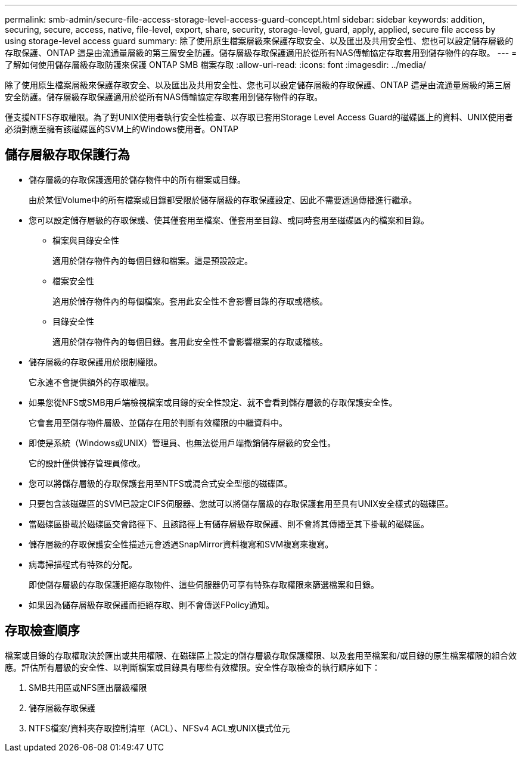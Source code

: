 ---
permalink: smb-admin/secure-file-access-storage-level-access-guard-concept.html 
sidebar: sidebar 
keywords: addition, securing, secure, access, native, file-level, export, share, security, storage-level, guard, apply, applied, secure file access by using storage-level access guard 
summary: 除了使用原生檔案層級來保護存取安全、以及匯出及共用安全性、您也可以設定儲存層級的存取保護、ONTAP 這是由流通量層級的第三層安全防護。儲存層級存取保護適用於從所有NAS傳輸協定存取套用到儲存物件的存取。 
---
= 了解如何使用儲存層級存取防護來保護 ONTAP SMB 檔案存取
:allow-uri-read: 
:icons: font
:imagesdir: ../media/


[role="lead"]
除了使用原生檔案層級來保護存取安全、以及匯出及共用安全性、您也可以設定儲存層級的存取保護、ONTAP 這是由流通量層級的第三層安全防護。儲存層級存取保護適用於從所有NAS傳輸協定存取套用到儲存物件的存取。

僅支援NTFS存取權限。為了對UNIX使用者執行安全性檢查、以存取已套用Storage Level Access Guard的磁碟區上的資料、UNIX使用者必須對應至擁有該磁碟區的SVM上的Windows使用者。ONTAP



== 儲存層級存取保護行為

* 儲存層級的存取保護適用於儲存物件中的所有檔案或目錄。
+
由於某個Volume中的所有檔案或目錄都受限於儲存層級的存取保護設定、因此不需要透過傳播進行繼承。

* 您可以設定儲存層級的存取保護、使其僅套用至檔案、僅套用至目錄、或同時套用至磁碟區內的檔案和目錄。
+
** 檔案與目錄安全性
+
適用於儲存物件內的每個目錄和檔案。這是預設設定。

** 檔案安全性
+
適用於儲存物件內的每個檔案。套用此安全性不會影響目錄的存取或稽核。

** 目錄安全性
+
適用於儲存物件內的每個目錄。套用此安全性不會影響檔案的存取或稽核。



* 儲存層級的存取保護用於限制權限。
+
它永遠不會提供額外的存取權限。

* 如果您從NFS或SMB用戶端檢視檔案或目錄的安全性設定、就不會看到儲存層級的存取保護安全性。
+
它會套用至儲存物件層級、並儲存在用於判斷有效權限的中繼資料中。

* 即使是系統（Windows或UNIX）管理員、也無法從用戶端撤銷儲存層級的安全性。
+
它的設計僅供儲存管理員修改。

* 您可以將儲存層級的存取保護套用至NTFS或混合式安全型態的磁碟區。
* 只要包含該磁碟區的SVM已設定CIFS伺服器、您就可以將儲存層級的存取保護套用至具有UNIX安全樣式的磁碟區。
* 當磁碟區掛載於磁碟區交會路徑下、且該路徑上有儲存層級存取保護、則不會將其傳播至其下掛載的磁碟區。
* 儲存層級的存取保護安全性描述元會透過SnapMirror資料複寫和SVM複寫來複寫。
* 病毒掃描程式有特殊的分配。
+
即使儲存層級的存取保護拒絕存取物件、這些伺服器仍可享有特殊存取權限來篩選檔案和目錄。

* 如果因為儲存層級存取保護而拒絕存取、則不會傳送FPolicy通知。




== 存取檢查順序

檔案或目錄的存取權取決於匯出或共用權限、在磁碟區上設定的儲存層級存取保護權限、以及套用至檔案和/或目錄的原生檔案權限的組合效應。評估所有層級的安全性、以判斷檔案或目錄具有哪些有效權限。安全性存取檢查的執行順序如下：

. SMB共用區或NFS匯出層級權限
. 儲存層級存取保護
. NTFS檔案/資料夾存取控制清單（ACL）、NFSv4 ACL或UNIX模式位元

